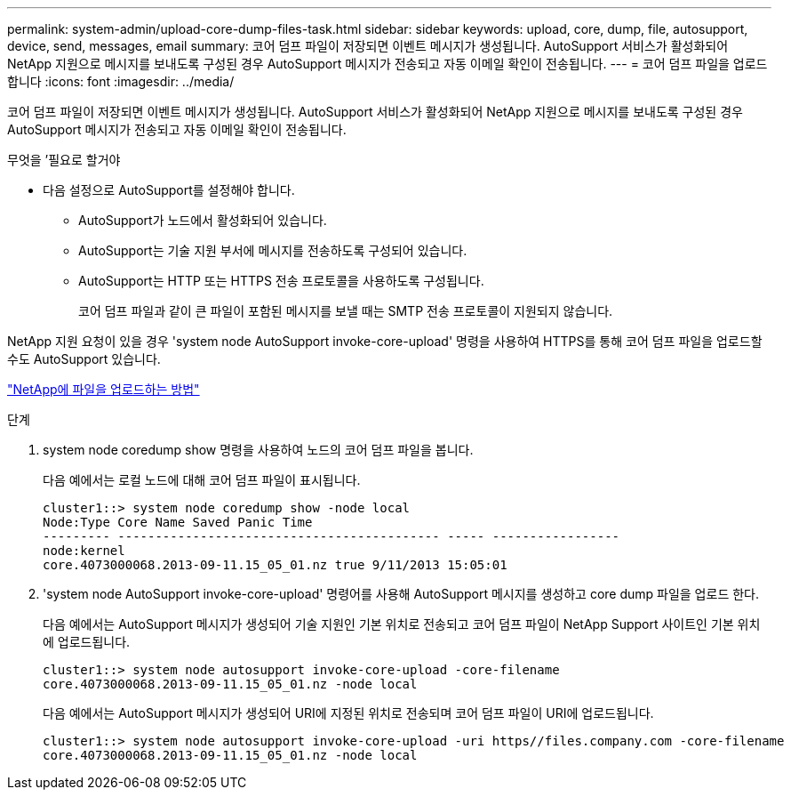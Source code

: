 ---
permalink: system-admin/upload-core-dump-files-task.html 
sidebar: sidebar 
keywords: upload, core, dump, file, autosupport, device, send, messages, email 
summary: 코어 덤프 파일이 저장되면 이벤트 메시지가 생성됩니다. AutoSupport 서비스가 활성화되어 NetApp 지원으로 메시지를 보내도록 구성된 경우 AutoSupport 메시지가 전송되고 자동 이메일 확인이 전송됩니다. 
---
= 코어 덤프 파일을 업로드합니다
:icons: font
:imagesdir: ../media/


[role="lead"]
코어 덤프 파일이 저장되면 이벤트 메시지가 생성됩니다. AutoSupport 서비스가 활성화되어 NetApp 지원으로 메시지를 보내도록 구성된 경우 AutoSupport 메시지가 전송되고 자동 이메일 확인이 전송됩니다.

.무엇을 &#8217;필요로 할거야
* 다음 설정으로 AutoSupport를 설정해야 합니다.
+
** AutoSupport가 노드에서 활성화되어 있습니다.
** AutoSupport는 기술 지원 부서에 메시지를 전송하도록 구성되어 있습니다.
** AutoSupport는 HTTP 또는 HTTPS 전송 프로토콜을 사용하도록 구성됩니다.
+
코어 덤프 파일과 같이 큰 파일이 포함된 메시지를 보낼 때는 SMTP 전송 프로토콜이 지원되지 않습니다.





NetApp 지원 요청이 있을 경우 'system node AutoSupport invoke-core-upload' 명령을 사용하여 HTTPS를 통해 코어 덤프 파일을 업로드할 수도 AutoSupport 있습니다.

https://kb.netapp.com/Advice_and_Troubleshooting/Miscellaneous/How_to_upload_a_file_to_NetApp["NetApp에 파일을 업로드하는 방법"]

.단계
. system node coredump show 명령을 사용하여 노드의 코어 덤프 파일을 봅니다.
+
다음 예에서는 로컬 노드에 대해 코어 덤프 파일이 표시됩니다.

+
[listing]
----
cluster1::> system node coredump show -node local
Node:Type Core Name Saved Panic Time
--------- ------------------------------------------- ----- -----------------
node:kernel
core.4073000068.2013-09-11.15_05_01.nz true 9/11/2013 15:05:01
----
. 'system node AutoSupport invoke-core-upload' 명령어를 사용해 AutoSupport 메시지를 생성하고 core dump 파일을 업로드 한다.
+
다음 예에서는 AutoSupport 메시지가 생성되어 기술 지원인 기본 위치로 전송되고 코어 덤프 파일이 NetApp Support 사이트인 기본 위치에 업로드됩니다.

+
[listing]
----
cluster1::> system node autosupport invoke-core-upload -core-filename
core.4073000068.2013-09-11.15_05_01.nz -node local
----
+
다음 예에서는 AutoSupport 메시지가 생성되어 URI에 지정된 위치로 전송되며 코어 덤프 파일이 URI에 업로드됩니다.

+
[listing]
----
cluster1::> system node autosupport invoke-core-upload -uri https//files.company.com -core-filename
core.4073000068.2013-09-11.15_05_01.nz -node local
----

